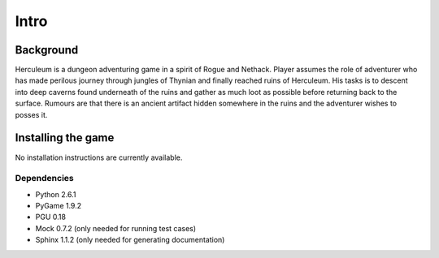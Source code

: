 #####
Intro
#####

**********
Background
**********

Herculeum is a dungeon adventuring game in a spirit of Rogue and Nethack.
Player assumes the role of adventurer who has made perilous journey through
jungles of Thynian and finally reached ruins of Herculeum. His tasks is to
descent into deep caverns found underneath of the ruins and gather as much loot
as possible before returning back to the surface. Rumours are that there is
an ancient artifact hidden somewhere in the ruins and the adventurer wishes to
posses it.

*******************
Installing the game
*******************

No installation instructions are currently available.

Dependencies
============
- Python 2.6.1
- PyGame 1.9.2
- PGU 0.18
- Mock 0.7.2 (only needed for running test cases)
- Sphinx 1.1.2 (only needed for generating documentation)

